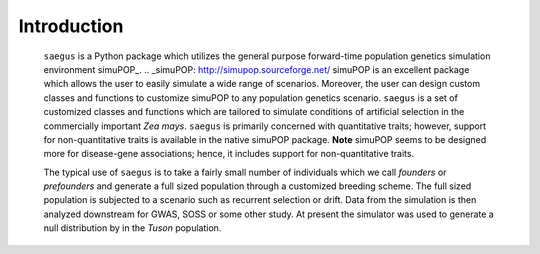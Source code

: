 Introduction
============


   ``saegus`` is a Python package which utilizes the general purpose
   forward-time population genetics simulation environment simuPOP_.
   .. _simuPOP: http://simupop.sourceforge.net/
   simuPOP is an excellent package which allows the user to easily
   simulate a wide range of scenarios. Moreover, the user can
   design custom classes and functions to customize simuPOP to any
   population genetics scenario. ``saegus`` is a set of customized
   classes and functions which are tailored to simulate conditions
   of artificial selection in the commercially important *Zea mays*.
   ``saegus`` is primarily concerned with quantitative traits; however,
   support for non-quantitative traits is available in the native simuPOP
   package. **Note** simuPOP seems to be designed more for disease-gene
   associations; hence, it includes support for non-quantitative traits.

   The typical use of ``saegus`` is to take a fairly small number of individuals
   which we call *founders* or *prefounders* and generate a full sized
   population through a customized breeding scheme. The full sized population
   is subjected to a scenario such as recurrent selection or drift. Data
   from the simulation is then analyzed downstream for GWAS, SOSS or some other
   study. At present the simulator was used to generate a null distribution
   by in the *Tuson* population.